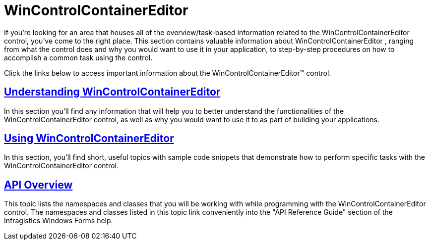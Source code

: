 ﻿////

|metadata|
{
    "name": "wincontrolcontainereditor",
    "controlName": ["WinControlContainerEditor"],
    "tags": ["Getting Started"],
    "guid": "{1E9913B6-D801-4F66-BA28-269F4544D278}",  
    "buildFlags": [],
    "createdOn": "0001-01-01T00:00:00Z"
}
|metadata|
////

= WinControlContainerEditor

If you're looking for an area that houses all of the overview/task-based information related to the WinControlContainerEditor control, you've come to the right place. This section contains valuable information about WinControlContainerEditor , ranging from what the control does and why you would want to use it in your application, to step-by-step procedures on how to accomplish a common task using the control.

Click the links below to access important information about the WinControlContainerEditor™ control.

== link:wincontrolcontainereditor-understanding-wincontrolcontainereditor.html[Understanding WinControlContainerEditor]

In this section you'll find any information that will help you to better understand the functionalities of the WinControlContainerEditor control, as well as why you would want to use it to as part of building your applications.

== link:wincontrolcontainereditor-using-wincontrolcontainereditor.html[Using WinControlContainerEditor]

In this section, you'll find short, useful topics with sample code snippets that demonstrate how to perform specific tasks with the WinControlContainerEditor control.

== link:wincontrolcontainereditor-api-overview.html[API Overview]

This topic lists the namespaces and classes that you will be working with while programming with the WinControlContainerEditor control. The namespaces and classes listed in this topic link conveniently into the "API Reference Guide" section of the Infragistics Windows Forms help.